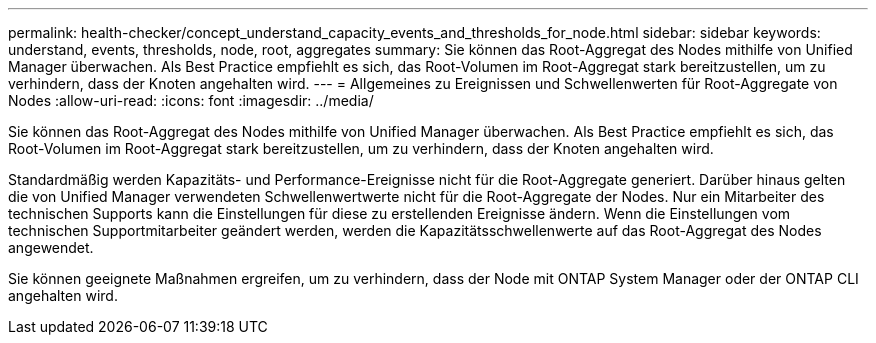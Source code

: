 ---
permalink: health-checker/concept_understand_capacity_events_and_thresholds_for_node.html 
sidebar: sidebar 
keywords: understand, events, thresholds, node, root, aggregates 
summary: Sie können das Root-Aggregat des Nodes mithilfe von Unified Manager überwachen. Als Best Practice empfiehlt es sich, das Root-Volumen im Root-Aggregat stark bereitzustellen, um zu verhindern, dass der Knoten angehalten wird. 
---
= Allgemeines zu Ereignissen und Schwellenwerten für Root-Aggregate von Nodes
:allow-uri-read: 
:icons: font
:imagesdir: ../media/


[role="lead"]
Sie können das Root-Aggregat des Nodes mithilfe von Unified Manager überwachen. Als Best Practice empfiehlt es sich, das Root-Volumen im Root-Aggregat stark bereitzustellen, um zu verhindern, dass der Knoten angehalten wird.

Standardmäßig werden Kapazitäts- und Performance-Ereignisse nicht für die Root-Aggregate generiert. Darüber hinaus gelten die von Unified Manager verwendeten Schwellenwertwerte nicht für die Root-Aggregate der Nodes. Nur ein Mitarbeiter des technischen Supports kann die Einstellungen für diese zu erstellenden Ereignisse ändern. Wenn die Einstellungen vom technischen Supportmitarbeiter geändert werden, werden die Kapazitätsschwellenwerte auf das Root-Aggregat des Nodes angewendet.

Sie können geeignete Maßnahmen ergreifen, um zu verhindern, dass der Node mit ONTAP System Manager oder der ONTAP CLI angehalten wird.
